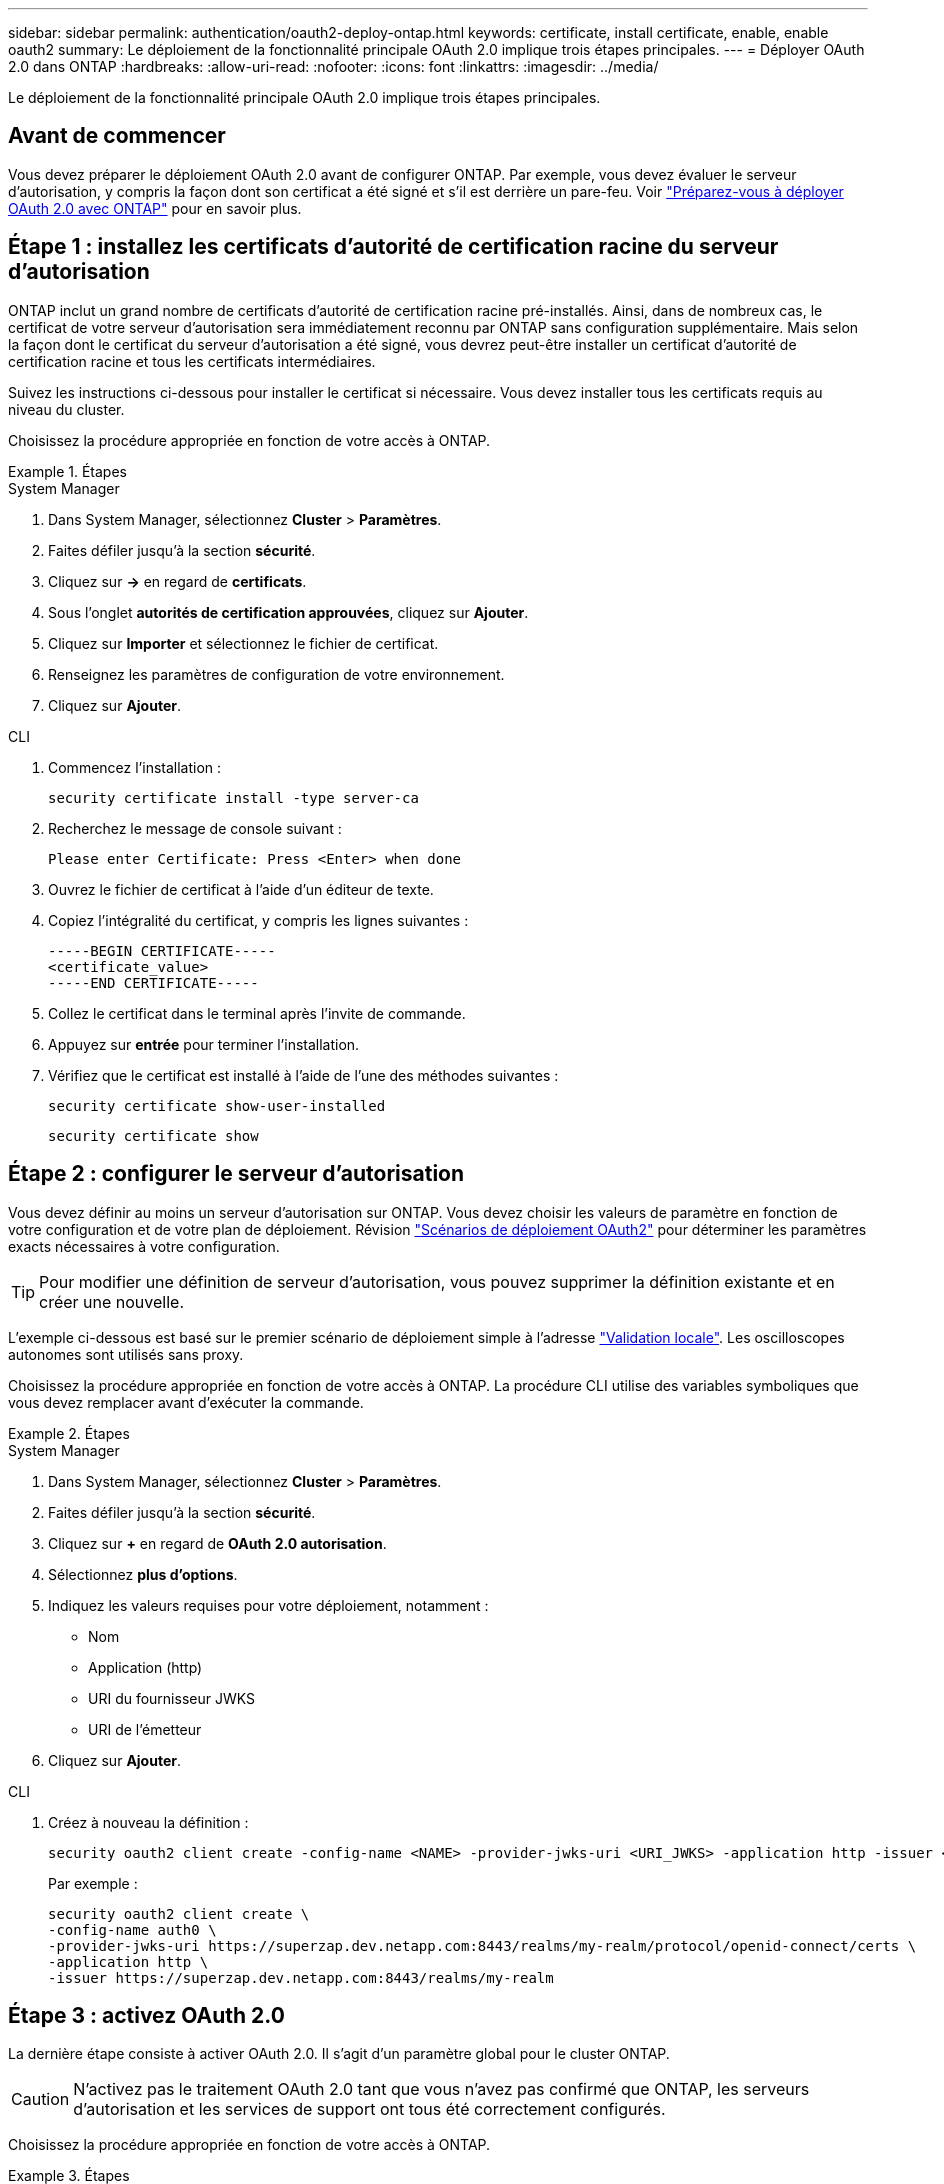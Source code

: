---
sidebar: sidebar 
permalink: authentication/oauth2-deploy-ontap.html 
keywords: certificate, install certificate, enable, enable oauth2 
summary: Le déploiement de la fonctionnalité principale OAuth 2.0 implique trois étapes principales. 
---
= Déployer OAuth 2.0 dans ONTAP
:hardbreaks:
:allow-uri-read: 
:nofooter: 
:icons: font
:linkattrs: 
:imagesdir: ../media/


[role="lead"]
Le déploiement de la fonctionnalité principale OAuth 2.0 implique trois étapes principales.



== Avant de commencer

Vous devez préparer le déploiement OAuth 2.0 avant de configurer ONTAP. Par exemple, vous devez évaluer le serveur d'autorisation, y compris la façon dont son certificat a été signé et s'il est derrière un pare-feu. Voir link:../authentication/oauth2-prepare.html["Préparez-vous à déployer OAuth 2.0 avec ONTAP"] pour en savoir plus.



== Étape 1 : installez les certificats d'autorité de certification racine du serveur d'autorisation

ONTAP inclut un grand nombre de certificats d'autorité de certification racine pré-installés. Ainsi, dans de nombreux cas, le certificat de votre serveur d'autorisation sera immédiatement reconnu par ONTAP sans configuration supplémentaire. Mais selon la façon dont le certificat du serveur d'autorisation a été signé, vous devrez peut-être installer un certificat d'autorité de certification racine et tous les certificats intermédiaires.

Suivez les instructions ci-dessous pour installer le certificat si nécessaire. Vous devez installer tous les certificats requis au niveau du cluster.

Choisissez la procédure appropriée en fonction de votre accès à ONTAP.

.Étapes
[role="tabbed-block"]
====
.System Manager
--
. Dans System Manager, sélectionnez *Cluster* > *Paramètres*.
. Faites défiler jusqu'à la section *sécurité*.
. Cliquez sur *->* en regard de *certificats*.
. Sous l'onglet *autorités de certification approuvées*, cliquez sur *Ajouter*.
. Cliquez sur *Importer* et sélectionnez le fichier de certificat.
. Renseignez les paramètres de configuration de votre environnement.
. Cliquez sur *Ajouter*.


--
.CLI
--
. Commencez l'installation :
+
`security certificate install -type server-ca`

. Recherchez le message de console suivant :
+
`Please enter Certificate: Press <Enter> when done`

. Ouvrez le fichier de certificat à l'aide d'un éditeur de texte.
. Copiez l'intégralité du certificat, y compris les lignes suivantes :
+
[listing]
----
-----BEGIN CERTIFICATE-----
<certificate_value>
-----END CERTIFICATE-----
----
. Collez le certificat dans le terminal après l'invite de commande.
. Appuyez sur *entrée* pour terminer l'installation.
. Vérifiez que le certificat est installé à l'aide de l'une des méthodes suivantes :
+
`security certificate show-user-installed`

+
`security certificate show`



--
====


== Étape 2 : configurer le serveur d'autorisation

Vous devez définir au moins un serveur d'autorisation sur ONTAP. Vous devez choisir les valeurs de paramètre en fonction de votre configuration et de votre plan de déploiement. Révision link:../authentication/oauth2-deployment-scenarios.html["Scénarios de déploiement OAuth2"] pour déterminer les paramètres exacts nécessaires à votre configuration.


TIP: Pour modifier une définition de serveur d'autorisation, vous pouvez supprimer la définition existante et en créer une nouvelle.

L'exemple ci-dessous est basé sur le premier scénario de déploiement simple à l'adresse link:../authentication/oauth2-deployment-scenarios.html#local-validation["Validation locale"]. Les oscilloscopes autonomes sont utilisés sans proxy.

Choisissez la procédure appropriée en fonction de votre accès à ONTAP. La procédure CLI utilise des variables symboliques que vous devez remplacer avant d'exécuter la commande.

.Étapes
[role="tabbed-block"]
====
.System Manager
--
. Dans System Manager, sélectionnez *Cluster* > *Paramètres*.
. Faites défiler jusqu'à la section *sécurité*.
. Cliquez sur *+* en regard de *OAuth 2.0 autorisation*.
. Sélectionnez *plus d'options*.
. Indiquez les valeurs requises pour votre déploiement, notamment :
+
** Nom
** Application (http)
** URI du fournisseur JWKS
** URI de l'émetteur


. Cliquez sur *Ajouter*.


--
.CLI
--
. Créez à nouveau la définition :
+
[source, cli]
----
security oauth2 client create -config-name <NAME> -provider-jwks-uri <URI_JWKS> -application http -issuer <URI_ISSUER>
----
+
Par exemple :

+
[listing]
----
security oauth2 client create \
-config-name auth0 \
-provider-jwks-uri https://superzap.dev.netapp.com:8443/realms/my-realm/protocol/openid-connect/certs \
-application http \
-issuer https://superzap.dev.netapp.com:8443/realms/my-realm
----


--
====


== Étape 3 : activez OAuth 2.0

La dernière étape consiste à activer OAuth 2.0. Il s'agit d'un paramètre global pour le cluster ONTAP.


CAUTION: N'activez pas le traitement OAuth 2.0 tant que vous n'avez pas confirmé que ONTAP, les serveurs d'autorisation et les services de support ont tous été correctement configurés.

Choisissez la procédure appropriée en fonction de votre accès à ONTAP.

.Étapes
[role="tabbed-block"]
====
.System Manager
--
. Dans System Manager, sélectionnez *Cluster* > *Paramètres*.
. Faites défiler jusqu'à la section *sécurité*.
. Cliquez sur *->* en regard de *OAuth 2.0 autorisation*.
. Activer *OAuth 2.0 autorisation*.


--
.CLI
--
. Activer OAuth 2.0 :
+
`security oauth2 modify -enabled true`

. Confirmer que OAuth 2.0 est activé :
+
[listing]
----
security oauth2 show
Is OAuth 2.0 Enabled: true
----


--
====